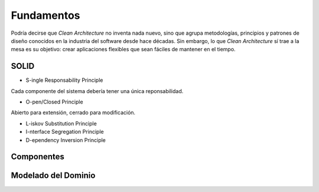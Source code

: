 Fundamentos
###########

Podría decirse que *Clean Architecture* no inventa nada nuevo, sino que agrupa
metodologías, principios y patrones de diseño conocidos en la industria del
software desde hace décadas. Sin embargo, lo que *Clean Architecture* sí trae
a la mesa es su objetivo: crear aplicaciones flexibles que sean fáciles de
mantener en el tiempo.

SOLID
*****

- S-ingle Responsability Principle

Cada componente del sistema debería tener una única reponsabilidad.

- O-pen/Closed Principle

Abierto para extensión, cerrado para modificación.

- L-iskov Substitution Principle

- I-nterface Segregation Principle

- D-ependency Inversion Principle

Componentes
***********

Modelado del Dominio
********************

